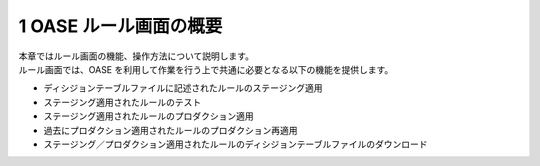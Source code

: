 =================================
1 OASE ルール画面の概要
=================================

| 本章ではルール画面の機能、操作方法について説明します。
| ルール画面では、OASE を利用して作業を行う上で共通に必要となる以下の機能を提供します。

* ディシジョンテーブルファイルに記述されたルールのステージング適用
* ステージング適用されたルールのテスト
* ステージング適用されたルールのプロダクション適用
* 過去にプロダクション適用されたルールのプロダクション再適用
* ステージング／プロダクション適用されたルールのディシジョンテーブルファイルのダウンロード



